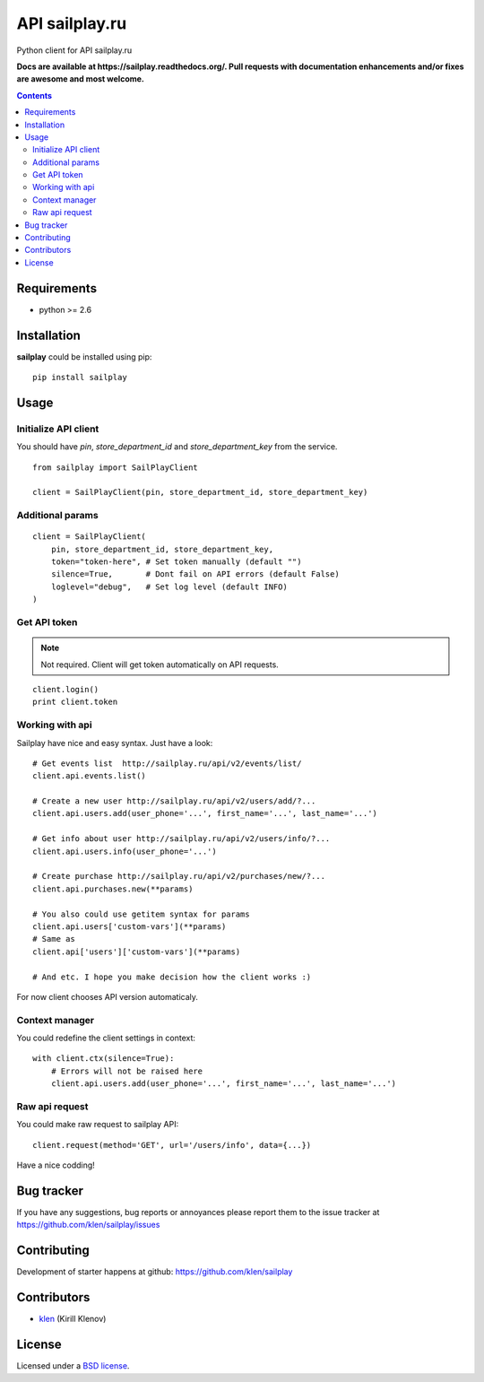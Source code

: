 API sailplay.ru
###############

.. _description:

Python client for API sailplay.ru

.. _badges:

.. image:: https://secure.travis-ci.org/klen/sailplay.png?branch=develop
    :target: http://travis-ci.org/klen/sailplay
    :alt: Build Status

.. image:: https://coveralls.io/repos/klen/sailplay/badge.png?branch=develop
    :target: https://coveralls.io/r/klen/sailplay?branch=develop
    :alt: Coverals

.. image:: https://pypip.in/d/sailplay/badge.png
    :target: https://pypi.python.org/pypi/sailplay

.. image:: https://badge.fury.io/py/sailplay.png
    :target: http://badge.fury.io/py/sailplay

.. _documentation:

**Docs are available at https://sailplay.readthedocs.org/. Pull requests
with documentation enhancements and/or fixes are awesome and most welcome.**

.. _contents:

.. contents::

.. _requirements:

Requirements
=============

- python >= 2.6

.. _installation:

Installation
=============

**sailplay** could be installed using pip: ::

    pip install sailplay

.. _usage:

Usage
=====

.. _bugtracker:

Initialize API client
---------------------
You should have `pin`, `store_department_id` and `store_department_key` from
the service.

::

    from sailplay import SailPlayClient

    client = SailPlayClient(pin, store_department_id, store_department_key)

Additional params
-----------------
::

    client = SailPlayClient(
        pin, store_department_id, store_department_key,
        token="token-here", # Set token manually (default "")
        silence=True,       # Dont fail on API errors (default False)
        loglevel="debug",   # Set log level (default INFO)
    )


Get API token
-------------

.. note:: Not required. Client will get token automatically on API requests.

::

    client.login()
    print client.token


Working with api
----------------

Sailplay have nice and easy syntax. Just have a look: ::

    # Get events list  http://sailplay.ru/api/v2/events/list/
    client.api.events.list()

    # Create a new user http://sailplay.ru/api/v2/users/add/?...
    client.api.users.add(user_phone='...', first_name='...', last_name='...')

    # Get info about user http://sailplay.ru/api/v2/users/info/?...
    client.api.users.info(user_phone='...')

    # Create purchase http://sailplay.ru/api/v2/purchases/new/?...
    client.api.purchases.new(**params)

    # You also could use getitem syntax for params
    client.api.users['custom-vars'](**params)
    # Same as
    client.api['users']['custom-vars'](**params)

    # And etc. I hope you make decision how the client works :)


For now client chooses API version automaticaly.


Context manager
---------------

You could redefine the client settings in context: ::

    with client.ctx(silence=True):
        # Errors will not be raised here
        client.api.users.add(user_phone='...', first_name='...', last_name='...')


Raw api request
---------------

You could make raw request to sailplay API: ::

    client.request(method='GET', url='/users/info', data={...})


Have a nice codding!


Bug tracker
===========

If you have any suggestions, bug reports or
annoyances please report them to the issue tracker
at https://github.com/klen/sailplay/issues


.. _contributing:

Contributing
============

Development of starter happens at github: https://github.com/klen/sailplay


Contributors
=============

* klen_ (Kirill Klenov)

.. _license:

License
=======

Licensed under a `BSD license`_.

.. _links:

.. _BSD license: http://www.linfo.org/bsdlicense.html
.. _klen: http://klen.github.com/
